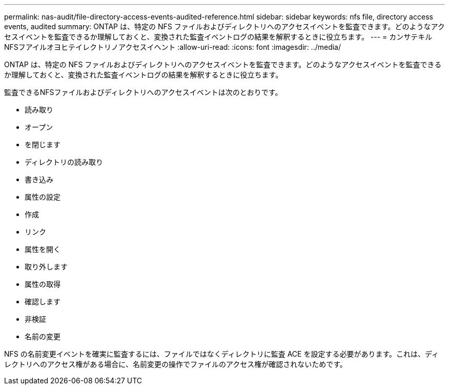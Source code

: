 ---
permalink: nas-audit/file-directory-access-events-audited-reference.html 
sidebar: sidebar 
keywords: nfs file, directory access events, audited 
summary: ONTAP は、特定の NFS ファイルおよびディレクトリへのアクセスイベントを監査できます。どのようなアクセスイベントを監査できるか理解しておくと、変換された監査イベントログの結果を解釈するときに役立ちます。 
---
= カンサテキルNFSフアイルオヨヒテイレクトリノアクセスイヘント
:allow-uri-read: 
:icons: font
:imagesdir: ../media/


[role="lead"]
ONTAP は、特定の NFS ファイルおよびディレクトリへのアクセスイベントを監査できます。どのようなアクセスイベントを監査できるか理解しておくと、変換された監査イベントログの結果を解釈するときに役立ちます。

監査できるNFSファイルおよびディレクトリへのアクセスイベントは次のとおりです。

* 読み取り
* オープン
* を閉じます
* ディレクトリの読み取り
* 書き込み
* 属性の設定
* 作成
* リンク
* 属性を開く
* 取り外します
* 属性の取得
* 確認します
* 非検証
* 名前の変更


NFS の名前変更イベントを確実に監査するには、ファイルではなくディレクトリに監査 ACE を設定する必要があります。これは、ディレクトリへのアクセス権がある場合に、名前変更の操作でファイルのアクセス権が確認されないためです。
